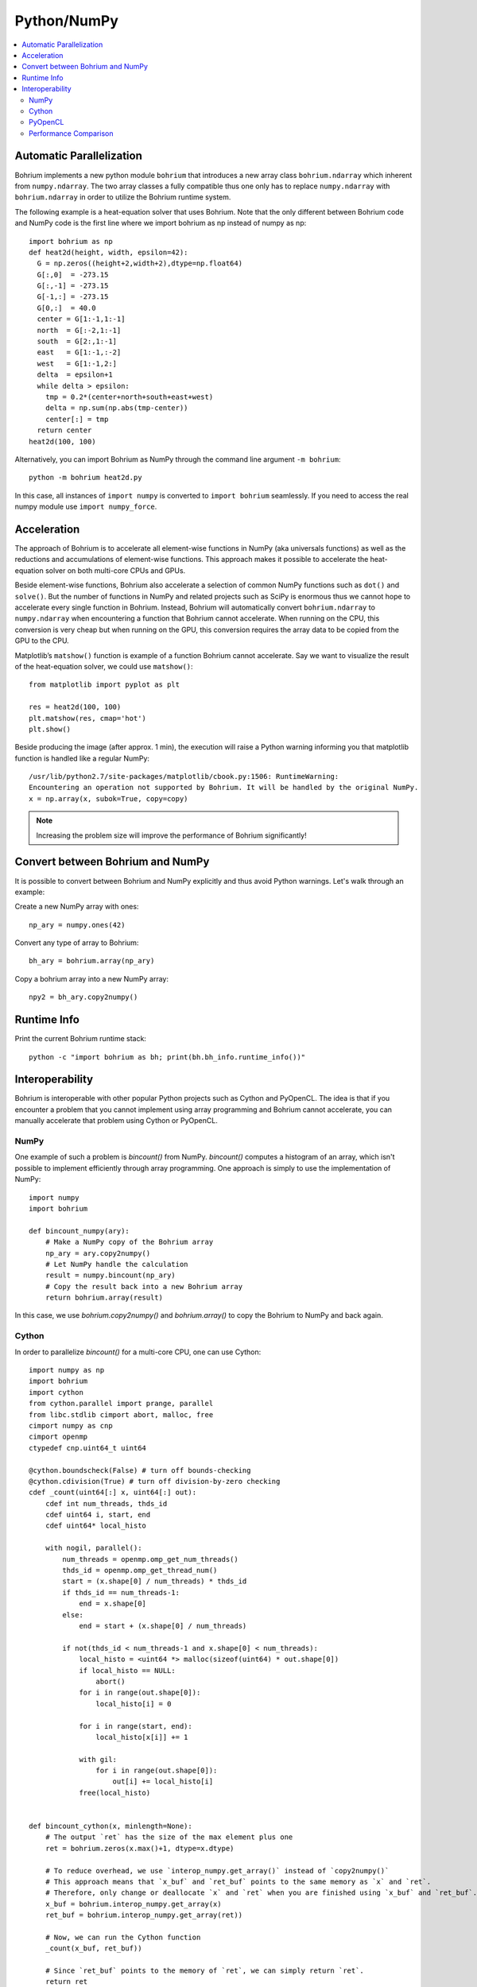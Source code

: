 Python/NumPy
============

.. contents::
    :local:

Automatic Parallelization
~~~~~~~~~~~~~~~~~~~~~~~~~

Bohrium implements a new python module ``bohrium`` that introduces a new array class ``bohrium.ndarray`` which inherent from ``numpy.ndarray``. The two array classes a fully compatible thus one only has to replace ``numpy.ndarray`` with ``bohrium.ndarray`` in order to utilize the Bohrium runtime system.

The following example is a heat-equation solver that uses Bohrium. Note that the only different between Bohrium code and NumPy code is the first line where we import bohrium as np instead of numpy as np::

    import bohrium as np
    def heat2d(height, width, epsilon=42):
      G = np.zeros((height+2,width+2),dtype=np.float64)
      G[:,0]  = -273.15
      G[:,-1] = -273.15
      G[-1,:] = -273.15
      G[0,:]  = 40.0
      center = G[1:-1,1:-1]
      north  = G[:-2,1:-1]
      south  = G[2:,1:-1]
      east   = G[1:-1,:-2]
      west   = G[1:-1,2:]
      delta  = epsilon+1
      while delta > epsilon:
        tmp = 0.2*(center+north+south+east+west)
        delta = np.sum(np.abs(tmp-center))
        center[:] = tmp
      return center
    heat2d(100, 100)

Alternatively, you can import Bohrium as NumPy through the command line argument ``-m bohrium``::

    python -m bohrium heat2d.py

In this case, all instances of ``import numpy`` is converted to ``import bohrium`` seamlessly. If you need to access the real numpy module use ``import numpy_force``.


Acceleration
~~~~~~~~~~~~

The approach of Bohrium is to accelerate all element-wise functions in NumPy (aka universals functions) as well as the reductions and accumulations of element-wise functions. This approach makes it possible to accelerate the heat-equation solver on both multi-core CPUs and GPUs.

Beside element-wise functions, Bohrium also accelerate a selection of common NumPy functions such as ``dot()`` and ``solve()``. But the number of functions in NumPy and related projects such as SciPy is enormous thus we cannot hope to accelerate every single function in Bohrium. Instead, Bohrium will automatically convert ``bohrium.ndarray`` to ``numpy.ndarray`` when encountering a function that Bohrium cannot accelerate. When running on the CPU, this conversion is very cheap but when running on the GPU, this conversion requires the array data to be copied from the GPU to the CPU.

Matplotlib’s ``matshow()`` function is example of a function Bohrium cannot accelerate. Say we want to visualize the result of the heat-equation solver, we could use ``matshow()``::

    from matplotlib import pyplot as plt

    res = heat2d(100, 100)
    plt.matshow(res, cmap='hot')
    plt.show()

.. image:: gfx/heat2d.png
   :scale: 80 %
   :align: center

Beside producing the image (after approx. 1 min), the execution will raise a Python warning informing you that matplotlib function is handled like a regular NumPy::

    /usr/lib/python2.7/site-packages/matplotlib/cbook.py:1506: RuntimeWarning:
    Encountering an operation not supported by Bohrium. It will be handled by the original NumPy.
    x = np.array(x, subok=True, copy=copy)

.. note:: Increasing the problem size will improve the performance of Bohrium significantly!


Convert between Bohrium and NumPy
~~~~~~~~~~~~~~~~~~~~~~~~~~~~~~~~~

It is possible to convert between Bohrium and NumPy explicitly and thus avoid Python warnings. Let's walk through an example:

Create a new NumPy array with ones::

    np_ary = numpy.ones(42)

Convert any type of array to Bohrium::

    bh_ary = bohrium.array(np_ary)

Copy a bohrium array into a new NumPy array::

    npy2 = bh_ary.copy2numpy()


Runtime Info
~~~~~~~~~~~~

Print the current Bohrium runtime stack::

    python -c "import bohrium as bh; print(bh.bh_info.runtime_info())"


Interoperability
~~~~~~~~~~~~~~~~

Bohrium is interoperable with other popular Python projects such as Cython and PyOpenCL. The idea is that if you encounter a problem that you cannot implement using array programming and Bohrium cannot accelerate, you can manually accelerate that problem using Cython or PyOpenCL.

NumPy
-----

One example of such a problem is `bincount()` from NumPy. `bincount()` computes a histogram of an array, which isn't possible to implement efficiently through array programming. One approach is simply to use the implementation of NumPy::

    import numpy
    import bohrium

    def bincount_numpy(ary):
        # Make a NumPy copy of the Bohrium array
        np_ary = ary.copy2numpy()
        # Let NumPy handle the calculation
        result = numpy.bincount(np_ary)
        # Copy the result back into a new Bohrium array
        return bohrium.array(result)

In this case, we use `bohrium.copy2numpy()` and `bohrium.array()` to copy the Bohrium to NumPy and back again.

Cython
------

In order to parallelize `bincount()` for a multi-core CPU, one can use Cython::

    import numpy as np
    import bohrium
    import cython
    from cython.parallel import prange, parallel
    from libc.stdlib cimport abort, malloc, free
    cimport numpy as cnp
    cimport openmp
    ctypedef cnp.uint64_t uint64

    @cython.boundscheck(False) # turn off bounds-checking
    @cython.cdivision(True) # turn off division-by-zero checking
    cdef _count(uint64[:] x, uint64[:] out):
        cdef int num_threads, thds_id
        cdef uint64 i, start, end
        cdef uint64* local_histo

        with nogil, parallel():
            num_threads = openmp.omp_get_num_threads()
            thds_id = openmp.omp_get_thread_num()
            start = (x.shape[0] / num_threads) * thds_id
            if thds_id == num_threads-1:
                end = x.shape[0]
            else:
                end = start + (x.shape[0] / num_threads)

            if not(thds_id < num_threads-1 and x.shape[0] < num_threads):
                local_histo = <uint64 *> malloc(sizeof(uint64) * out.shape[0])
                if local_histo == NULL:
                    abort()
                for i in range(out.shape[0]):
                    local_histo[i] = 0

                for i in range(start, end):
                    local_histo[x[i]] += 1

                with gil:
                    for i in range(out.shape[0]):
                        out[i] += local_histo[i]
                free(local_histo)


    def bincount_cython(x, minlength=None):
        # The output `ret` has the size of the max element plus one
        ret = bohrium.zeros(x.max()+1, dtype=x.dtype)

        # To reduce overhead, we use `interop_numpy.get_array()` instead of `copy2numpy()`
        # This approach means that `x_buf` and `ret_buf` points to the same memory as `x` and `ret`.
        # Therefore, only change or deallocate `x` and `ret` when you are finished using `x_buf` and `ret_buf`.
        x_buf = bohrium.interop_numpy.get_array(x)
        ret_buf = bohrium.interop_numpy.get_array(ret))

        # Now, we can run the Cython function
        _count(x_buf, ret_buf))

        # Since `ret_buf` points to the memory of `ret`, we can simply return `ret`.
        return ret

The function `_count()` is a regular Cython function that performs the histogram calculation. The function `bincount_cython()` uses `bohrium.interop_numpy.get_array()` to retrieve data pointers from the Bohrium arrays without any data copying.

PyOpenCL
--------

In order to parallelize `bincount()` for a GPGPU, one can use PyOpenCL::

    import bohrium
    import pyopencl as cl

    def bincount_pyopencl(x):
        # Check that PyOpenCL is installed and that the Bohrium runtime uses the OpenCL backend
        if not interop_pyopencl.available():
            raise NotImplementedError("OpenCL not available")

        # Get the OpenCL context from Bohrium
        ctx = bohrium.interop_pyopencl.get_context()
        queue = cl.CommandQueue(ctx)

        x_max = int(x.max())

        # Check that the size of histogram doesn't exceeds the memory capacity of the GPU
        if x_max >= interop_pyopencl.max_local_memory(queue.device) // x.itemsize:
            raise NotImplementedError("OpenCL: max element is too large for the GPU")

        # Let's create the output array and retrieve the in-/output OpenCL buffers
        # NB: we always return uint32 array
        ret = bohrium.empty((x_max+1, ), dtype=np.uint32)
        x_buf = bohrium.interop_pyopencl.get_buffer(x)
        ret_buf = bohrium.interop_pyopencl.get_buffer(ret)

        # The OpenCL kernel is based on the book "OpenCL Programming Guide" by Aaftab Munshi at al.
        source = """
        kernel void histogram_partial(
            global DTYPE *input,
            global uint *partial_histo,
            uint input_size
        ){
            int local_size = (int)get_local_size(0);
            int group_indx = get_group_id(0) * HISTO_SIZE;
            int gid = get_global_id(0);
            int tid = get_local_id(0);

            local uint tmp_histogram[HISTO_SIZE];

            int j = HISTO_SIZE;
            int indx = 0;

            // clear the local buffer that will generate the partial histogram
            do {
                if (tid < j)
                    tmp_histogram[indx+tid] = 0;
                j -= local_size;
                indx += local_size;
            } while (j > 0);

            barrier(CLK_LOCAL_MEM_FENCE);

            if (gid < input_size) {
                atomic_inc(&tmp_histogram[input[gid]]);
            }

            barrier(CLK_LOCAL_MEM_FENCE);

            // copy the partial histogram to appropriate location in
            // histogram given by group_indx
            if (local_size >= HISTO_SIZE){
                if (tid < HISTO_SIZE)
                    partial_histo[group_indx + tid] = tmp_histogram[tid];
            }else{
                j = HISTO_SIZE;
                indx = 0;
                do {
                    if (tid < j)
                        partial_histo[group_indx + indx + tid] = tmp_histogram[indx + tid];

                    j -= local_size;
                    indx += local_size;
                } while (j > 0);
            }
        }

        kernel void histogram_sum_partial_results(
            global uint *partial_histogram,
            int num_groups,
            global uint *histogram
        ){
            int gid = (int)get_global_id(0);
            int group_indx;
            int n = num_groups;
            local uint tmp_histogram[HISTO_SIZE];

            tmp_histogram[gid] = partial_histogram[gid];
            group_indx = HISTO_SIZE;
            while (--n > 0) {
                tmp_histogram[gid] += partial_histogram[group_indx + gid];
                group_indx += HISTO_SIZE;
            }
            histogram[gid] = tmp_histogram[gid];
        }
        """
        source = source.replace("HISTO_SIZE", "%d" % ret.shape[0])
        source = source.replace("DTYPE", interop_pyopencl.type_np2opencl_str(x.dtype))
        prg = cl.Program(ctx, source).build()

        # Calculate sizes for the kernel execution
        local_size = interop_pyopencl.kernel_info(prg.histogram_partial, queue)[0]  # Max work-group size
        num_groups = int(math.ceil(x.shape[0] / float(local_size)))
        global_size = local_size * num_groups

        # First we compute the partial histograms
        partial_res_g = cl.Buffer(ctx, cl.mem_flags.WRITE_ONLY, num_groups * ret.nbytes)
        prg.histogram_partial(queue, (global_size,), (local_size,), x_buf, partial_res_g, np.uint32(x.shape[0]))

        # Then we sum the partial histograms into the final histogram
        prg.histogram_sum_partial_results(queue, ret.shape, None, partial_res_g, np.uint32(num_groups), ret_buf)
        return ret


The implementation is regular PyOpenCL and the OpenCL kernel is based on the book "OpenCL Programming Guide" by Aaftab Munshi at al.
However, notice that we use `bohrium.interop_pyopencl.get_context()` to get the PyOpenCL context rather than `pyopencl.create_some_context() <https://documen.tician.de/pyopencl/runtime_platform.html#pyopencl.create_some_context>`_.
In order to avoid coping data between host and device memory, we use `bohrium.interop_pyopencl.get_buffer()` to create a OpenCL buffer that points to the device memory of the Bohrium arrays.


Performance Comparison
----------------------

.. plot::

    import matplotlib.pyplot as plt
    from matplotlib import rcParams
    rcParams.update({'figure.autolayout': True})
    plt.style.use('fivethirtyeight')

    labels = ['NumPy', 'Cython',  'PyOpenCL']
    values = [102.3 ,  81.8  ,   9.0]
    plt.bar(range(len(labels)), values, align='center')
    plt.xticks(range(len(labels)), labels)
    plt.ylim = 110
    plt.ylabel("Wall Clock in Seconds")
    # Add values above each bar
    for rect, label in zip(plt.gca().patches, values):
        height = rect.get_height()
        plt.text(rect.get_x() + rect.get_width()/2, height + 1, label, ha='center', va='bottom')
    plt.show()


